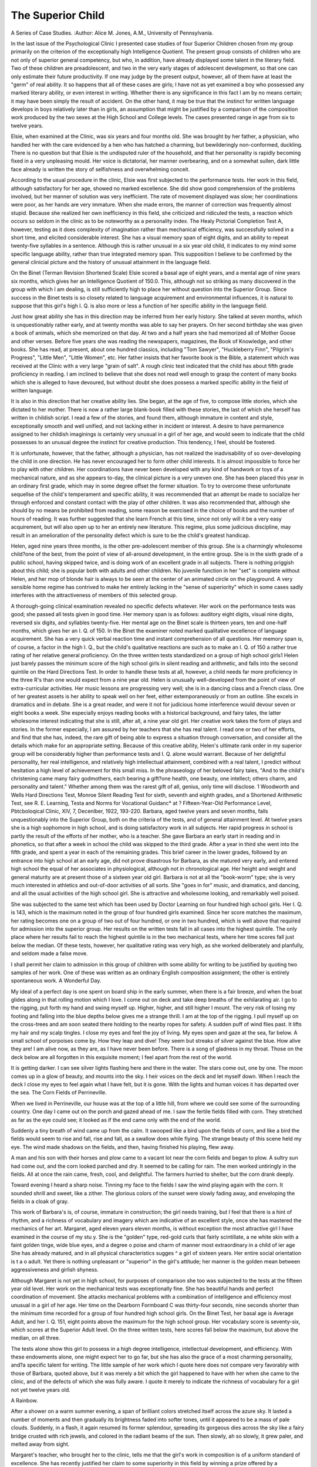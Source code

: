 The Superior Child
===================

A Series of Case Studies.
:Author:  Alice M. Jones, A.M.,
University of Pennsylvania.

In the last issue of the Psychological Clinic I presented case
studies of four Superior Children chosen from my group primarily on
the criterion of the exceptionally high Intelligence Quotient. The
present group consists of children who are not only of superior
general competency, but who, in addition, have already displayed
some talent in the literary field. Two of these children are preadolescent, and two in the very early stages of adolescent development, so that one can only estimate their future productivity. If
one may judge by the present output, however, all of them have at
least the "germ" of real ability. It so happens that all of these
cases are girls; I have not as yet examined a boy who possessed any
marked literary ability, or even interest in writing. Whether there
is any significance in this fact I am by no means certain; it may have
been simply the result of accident. On the other hand, it may be
true that the instinct for written language develops in boys relatively
later than in girls, an assumption that might be justified by a comparison of the composition work produced by the two sexes at the
High School and College levels. The cases presented range in age
from six to twelve years.

Elsie, when examined at the Clinic, was six years and four
months old. She was brought by her father, a physician, who handled
her with the care evidenced by a hen who has hatched a charming,
but bewilderingly non-conformed, duckling. There is no question
but that Elsie is the undisputed ruler of the household, and that her
personality is rapidly becoming fixed in a very unpleasing mould.
Her voice is dictatorial, her manner overbearing, and on a somewhat
sullen, dark little face already is written the story of selfishness and
overwhelming conceit.

According to the usual procedure in the clinic, Elsie was first
subjected to the performance tests. Her work in this field, although
satisfactory for her age, showed no marked excellence. She did
show good comprehension of the problems involved, but her manner
of solution was very inefficient. The rate of movement displayed
was slow; her coordinations were poor, as her hands are very immature. When she made errors, the manner of correction was frequently almost stupid. Because she realized her own inefficiency in
this field, she criticized and ridiculed the tests, a reaction which occurs
so seldom in the clinic as to be noteworthy as a personality index.
The Healy Pictorial Completion Test A, however, testing as it does
complexity of imagination rather than mechanical efficiency, was
successfully solved in a short time, and elicited considerable interest.
She has a visual memory span of eight digits, and an ability to repeat
twenty-five syllables in a sentence. Although this is rather unusual
in a six year old child, it indicates to my mind some specific language
ability, rather than true integrated memory span. This supposition
I believe to be confirmed by the general clinicial picture and the
history of unusual attainment in the language field.

On the Binet (Terman Revision Shortened Scale) Elsie scored a
basal age of eight years, and a mental age of nine years six months,
which gives her an Intelligence Quotient of 150.0. This, although
not so striking as many discovered in the group with which I am
dealing, is still sufficiently high to place her without question into
the Superior Group. Since success in the Binet tests is so closety
related to language acquirement and environmental influences, it is
natural to suppose that this girl's high I. Q. is also more or less a
function of her specific ability in the language field.

Just how great ability she has in this direction may be inferred
from her early history. She talked at seven months, which is unquestionably rather early, and at twenty months was able to say her
prayers. On her second birthday she was given a book of animals,
which she memorized on that day. At two and a half years she had
memorized all of Mother Goose and other verses. Before five years
she was reading the newspapers, magazines, the Book of Knowledge,
and other books. She has read, at present, about one hundred
classics, including "Tom Sawyer", "Huckleberry Finn", "Pilgrim's
Progress", "Little Men", "Little Women", etc. Her father insists
that her favorite book is the Bible, a statement which was received
at the Clinic with a very large "grain of salt". A rough clinic test
indicated that the child has about fifth grade proficiency in reading.
I am inclined to believe that she does not read well enough to grasp
the content of many books which she is alleged to have devoured,
but without doubt she does possess a marked specific ability in the
field of written language.

It is also in this direction that her creative ability lies. She
began, at the age of five, to compose little stories, which she dictated
to her mother. There is now a rather large blank-book filled with
these stories, the last of which she herself has written in childish
script. I read a few of the stories, and found them, although immature in content and style, exceptionally smooth and well unified, and
not lacking either in incident or interest. A desire to have permanence assigned to her childish imaginings is certainly very unusual
in a girl of her age, and would seem to indicate that the child possesses
to an unusual degree the instinct for creative production. This
tendency, I feel, should be fostered.

It is unfortunate, however, that the father, although a physician,
has not realized the inadvisability of so over-developing the child in
one direction. He has never encouraged her to form other child
interests. It is almost impossible to force her to play with other
children. Her coordinations have never been developed with any
kind of handwork or toys of a mechanical nature, and as she appears
to-day, the clinical picture is a very uneven one. She has been
placed this year in an ordinary first grade, which may in some degree
offset the former situation. To try to overcome these unfortunate
sequellse of the child's temperament and specific ability, it was
recommended that an attempt be made to socialize her through
enforced and constant contact with the play of other children. It
was also recommended that, although she should by no means be
prohibited from reading, some reason be exercised in the choice of
books and the number of hours of reading. It was further suggested
that she learn French at this time, since not only will it be a very
easy acquirement, but will also open up to her an entirely new literature. This regime, plus some judicious discipline, may result in an
amelioration of the personality defect which is sure to be the child's
greatest handicap.

Helen, aged nine years three months, is the other pre-adolescent
member of this group. She is a charmingly wholesome child?one
of the best, from the point of view of all-around development, in the
entire group. She is in the sixth grade of a public school, having
skipped twice, and is doing work of an excellent grade in all subjects.
There is nothing priggish about this child; she is popular both with
adults and other children. No juvenile function in her "set" is
complete without Helen, and her mop of blonde hair is always to be
seen at the center of an animated circle on the playground. A very
sensible home regime has contrived to make her entirely lacking in
the "sense of superiority" which in some cases sadly interferes with
the attractiveness of members of this selected group.

A thorough-going clinical examination revealed no specific
defects whatever. Her work on the performance tests was good;
she passed all tests given in good time. Her memory span is as
follows: auditory eight digits, visual nine digits, reversed six digits,
and syllables twenty-five. Her mental age on the Binet scale is
thirteen years, ten and one-half months, which gives her an I. Q. of
150. In the Binet the examiner noted marked qualitative excellence
of language acquirement. She has a very quick verbal reaction time
and instant comprehension of all questions. Her memory span is,
of course, a factor in the high I. Q., but the child's qualitative reactions are such as to make an I. Q. of 150 a rather true rating of her
relative general proficiency. On the three written tests standardized
on a group of high school girls1 Helen just barely passes the minimum
score of the high school girls in silent reading and arithmetic, and falls
into the second quintile on the Hard Directions Test. In order to
handle these tests at all, however, a child needs far more proficiency
in the three R's than one would expect from a nine year old.
Helen is unusually well-developed from the point of view of
extra-curricular activities. Her music lessons are progressing very
well; she is in a dancing class and a French class. One of her greatest
assets is her ability to speak well on her feet, either extemporaneously
or from an outline. She excels in dramatics and in debate. She is
a great reader, and were it not for judicious home interference would
devour seven or eight books a week. She especially enjoys reading
books with a historical background, and fairy tales, the latter wholesome interest indicating that she is still, after all, a nine year old girl.
Her creative work takes the form of plays and stories. In the
former especially, I am assured by her teachers that she has real
talent. I read one or two of her efforts, and find that she has, indeed,
the rare gift of being able to express a situation through conversation,
and consider all the details which make for an appropriate setting.
Because of this creative ability, Helen's ultimate rank order in
my superior group will be considerably higher than performance tests
and I. Q. alone would warrant. Because of her delightful personality,
her real intelligence, and relatively high intellectual attainment,
combined with a real talent, I predict without hesitation a high level
of achievement for this small miss. In the phraseology of her beloved
fairy tales, "And to the child's christening came many fairy godmothers, each bearing a gift?one health, one beauty, one intellect;
others charm, and personality and talent." Whether among them
was the rarest gift of all, genius, only time will disclose.
1 Woodworth and Wells Hard Directions Test, Monroe Silent Reading Test for sixth, seventh and eighth
grades, and a Shortened Arithmetic Test, see R. E. Learning, Testa and Norms for Vocational Guidanc* at ?
Fifteen-Year-Old Performance Level, Pbtcboloqical Clinic, XIV, 7, Decenlber, 1922, 193-220.
Barbara, aged twelve years and seven months, falls unquestionably into the Superior Group, both on the criteria of the tests, and
of general attainment level. At twelve years she is a high sophomore
in high school, and is doing satisfactory work in all subjects. Her
rapid progress in school is partly the result of the efforts of her mother,
who is a teacher. She gave Barbara an early start in reading and in
phonetics, so that after a week in school the child was skipped to
the third grade. After a year in third she went into the fifth grade,
and spent a year in each of the remaining grades. This brief career
in the lower grades, followed by an entrance into high school at an
early age, did not prove disastrous for Barbara, as she matured very
early, and entered high school the equal of her associates in physiological, although not in chronological age. Her height and weight
and general maturity are at present those of a sixteen year old girl.
Barbara is not at all the "book-worm" type; she is very much
interested in athletics and out-of-door activities of all sorts. She
"goes in for" music, and dramatics, and dancing, and all the usual
activities of the high school girl. She is attractive and wholesome
looking, and remarkably well poised.

She was subjected to the same test which has been used by
Doctor Learning on four hundred high school girls. Her I. Q. is 143,
which is the maximum noted in the group of four hundred girls
examined. Since her score matches the maximum, her rating becomes
one on a group of two out of four hundred, or one in two hundred,
which is well above that required for admission into the superior
group. Her results on the written tests fall in all cases into the
highest quintile. The only place where her results fail to reach the
highest quintile is in the two mechanical tests, where her time scores
fall just below the median. Of these tests, however, her qualitative
rating was very high, as she worked deliberately and planfully, and
seldom made a false move.

I shall permit her claim to admission in this group of children
with some ability for writing to be justified by quoting two samples
of her work. One of these was written as an ordinary English
composition assignment; the other is entirely spontaneous work.
A Wonderful Day.

My ideal of a perfect day is one spent on board ship in the early summer,
when there is a fair breeze, and when the boat glides along in that rolling motion
which I love. I come out on deck and take deep breaths of the exhilarating air.
I go to the rigging, put forth my hand and swing myself up. Higher, higher,
and still higher I mount. The very risk of losing my footing and falling into the
blue depths below gives me a strange thrill. I am at the top of the rigging.
I pull myself up on the cross-trees and am soon seated there holding to the
nearby ropes for safety. A sudden puff of wind flies past. It lifts my hair and
my scalp tingles. I close my eyes and feel the joy of living. My eyes open and
gaze at the sea, far below. A small school of porpoises come by. How they leap
and dive! They seem but streaks of silver against the blue. How alive they
are! I am alive now, as they are, as I have never been before. There is a song
of gladness in my throat. Those on the deck below are all forgotten in this
exquisite moment; I feel apart from the rest of the world.

It is getting darker. I can see silver lights flashing here and there in the
water. The stars come out, one by one. The moon comes up in a glow of
beauty, and mounts into the sky. I heir voices on the deck and let myself
down. When I reach the deck I close my eyes to feel again what I have felt,
but it is gone. With the lights and human voices it has departed over the sea.
The Corn Fields of Perrineville.

When we lived in Perrineville, our house was at the top of a little hill, from
where we could see some of the surrounding country. One day I came out on
the porch and gazed ahead of me. I saw the fertile fields filled with corn. They
stretched as far as the eye could see; it looked as if the end came only with the
end of the world.

Suddenly a tiny breath of wind came up from the calm. It swooped like a
bird upon the fields of corn, and like a bird the fields would seem to rise and
fall, rise and fall, as a swallow does while flying. The strange beauty of this
scene held my eye. The wind made shadows on the fields, and then, having
finished his playing, flew away.

A man and his son with their horses and plow came to a vacant lot near
the corn fields and began to plow. A sultry sun had come out, and the corn
looked parched and dry. It seemed to be calling for rain. The men worked
untiringly in the fields. All at once the rain came, fresh, cool, and delightful.
The farmers hurried to shelter, but the corn drank deeply.

Toward evening I heard a sharp noise. Tinning my face to the fields I saw
the wind playing again with the corn. It sounded shrill and sweet, like a zither.
The glorious colors of the sunset were slowly fading away, and enveloping the
fields in a cloak of gray.

This work of Barbara's is, of course, immature in construction;
the girl needs training, but I feel that there is a hint of rhythm, and
a richness of vocabulary and imagery which are indicative of an
excellent style, once she has mastered the mechanics of her art.
Margaret, aged eleven years eleven months, is without exception
the most attractive girl I have examined in the course of my stu y.
She is the "golden" type, red-gold curls that fairly scintillate, a ne
white skin with a faint golden tinge, wide blue eyes, and a degree o
poise and charm of manner most extraordinary in a child of ier age
She has already matured, and in all physical characteristics sugges ^
a girl of sixteen years. Her entire social orientation is t a o
adult. Yet there is nothing unpleasant or "superior" in the girl's
attitude; her manner is the golden mean between aggressiveness
and girlish shyness.

Although Margaret is not yet in high school, for purposes of
comparison she too was subjected to the tests at the fifteen year old
level. Her work on the mechanical tests was exceptionally fine.
She has beautiful hands and perfect coordination of movement. She
attacks mechanical problems with a combination of intelligence and
efficiency most unusual in a girl of her age. Her time on the Dearborn Formboard C was thirty-four seconds, nine seconds shorter
than the minimum time recorded for a group of four hundred high
school girls. On the Binet Test, her basal age is Average Adult,
and her I. Q. 151, eight points above the maximum for the high
school group. Her vocabulary score is seventy-six, which scores at
the Superior Adult level. On the three written tests, here scores fall
below the maximum, but above the median, on all three.

The tests alone show this girl to possess in a high degree intelligence, intellectual development, and efficiency. With these endowments alone, one might expect her to go far, but she has also the
grace of a most charming personality, and?a specific talent for
writing. The little sample of her work which I quote here does not
compare very favorably with those of Barbara, quoted above, but it
was merely a bit which the girl happened to have with her when she
came to the clinic, and of the defects of which she was fully aware.
I quote it merely to indicate the richness of vocabulary for a girl
not yet twelve years old.

A Rainbow.

After a shower on a warm summer evening, a span of brilliant colors stretched
itself across the azure sky. It lasted a number of moments and then gradually
its brightness faded into softer tones, until it appeared to be a mass of pale
clouds. Suddenly, in a flash, it again resumed its former splendour, spreading
its gorgeous dies across the sky like a fairy bridge crusted with rich jewels, and
colored in the radiant beams of the sun. Then slowly, ah so slowly, it grew
paler, and melted away from sight.

Margaret's teacher, who brought her to the clinic, tells me that
the girl's work in composition is of a uniform standard of excellence.
She has recently justified her claim to some superiority in this field
by winning a prize offered by a newspaper for the best essay. This
was an open competition, and undoubtedly indicates that the girl
has some real ability.

Each child in this group can claim by comparison with other
children a ranking of "superior" on the basis of both tests and general
attainment level. They fail, of course, even to approach "perfection" or the maximum possible attainment in all fields tested, but
they represent the type of superior child who should be our chief
concern, in that they possess that spark of creative imagination which
of itself insures a fairly high achievement level, and without which
a high intellectual level alone appears to be of relatively little permanent social value.
